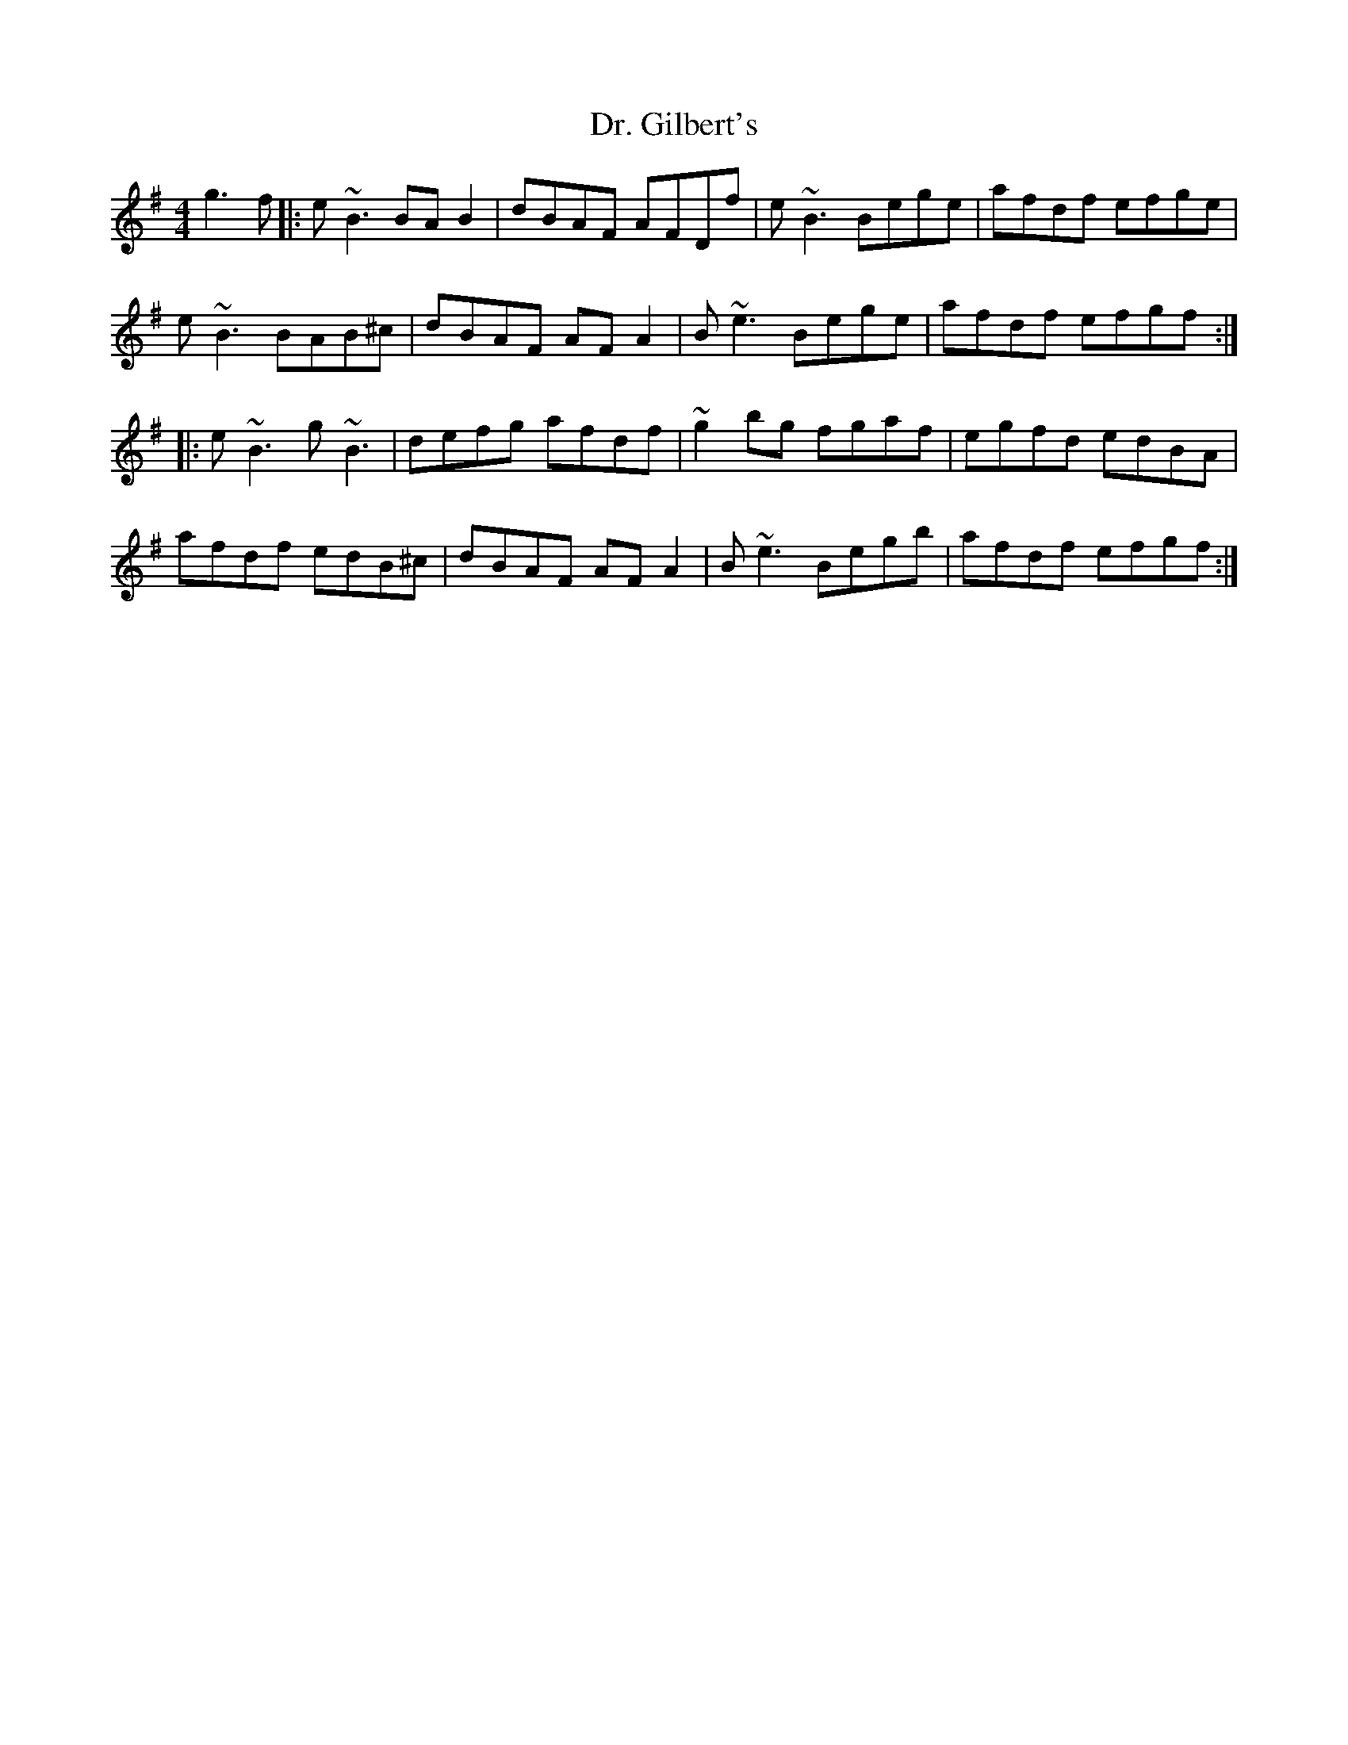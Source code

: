X: 10749
T: Dr. Gilbert's
R: reel
M: 4/4
K: Eminor
g3f|:e~B3 BAB2|dBAF AFDf|e~B3 Bege|afdf efge|
e~B3 BAB^c|dBAF AFA2|B~e3 Bege|afdf efgf:|
|:e~B3 g~B3|defg afdf|~g2bg fgaf|egfd edBA|
afdf edB^c|dBAF AFA2|B~e3 Begb|afdf efgf:|

